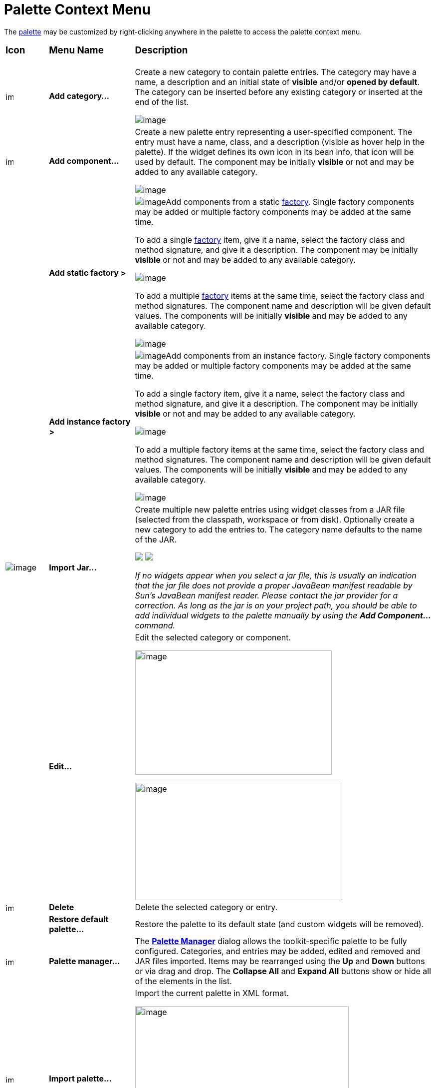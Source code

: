 = Palette Context Menu

The xref:palette.adoc[palette] may be customized by right-clicking
anywhere in the palette to access the palette context menu.

[width="100%",cols="10%,20%,70%"]
|===
a|
=== Icon
a|
=== Menu Name
a|
=== Description

|image:images/add_category.gif[image,width=16,height=16]
|*Add category...*
| Create a new category to contain palette entries. The category may have
a name, a description and an initial state of *visible* and/or *opened
by default*. The category can be inserted before any existing category
or inserted at the end of the list.

image:images/new_palette_category.png[image]

|image:images/add_component.gif[image,width=16,height=16]
|*Add component...*
| Create a new palette entry representing a user-specified component. The
entry must have a name, class, and a description (visible as hover help
in the palette). If the widget defines its own icon in its bean info,
that icon will be used by default. The component may be initially
*visible* or not and may be added to any available category.

image:images/add_component_dialog.png[image]

|
|*Add static factory >*
| image:images/add_factory_menu.png[image]Add components from a static
xref:../features/factories.adoc[factory]. Single factory components may
be added or multiple factory components may be added at the same time.

To add a single xref:../features/factories.adoc[factory] item, give it a
name, select the factory class and method signature, and give it a
description. The component may be initially *visible* or not and may be
added to any available category.

image:images/add_static_factory_dialog.png[image]

To add a multiple xref:../features/factories.adoc[factory] items at the
same time, select the factory class and method signatures. The component
name and description will be given default values. The components will
be initially *visible* and may be added to any available category.

image:images/add_static_factories_dialog.png[image]

|
|*Add instance factory >*
| image:images/add_factory_menu.png[image]Add components from an instance
factory. Single factory components may be added or multiple factory
components may be added at the same time.

To add a single factory item, give it a name, select the factory class
and method signature, and give it a description. The component may be
initially *visible* or not and may be added to any available category.

image:images/add_instance_factory_dialog.png[image]

To add a multiple factory items at the same time, select the factory
class and method signatures. The component name and description will be
given default values. The components will be initially *visible* and may
be added to any available category.

image:images/add_instance_factories_dialog.png[image]

|image:images/import_jar.png[image] 
|*Import Jar...*
| Create multiple new palette entries using widget classes from a JAR file
(selected from the classpath, workspace or from disk). Optionally create
a new category to add the entries to. The category name defaults to the
name of the JAR.

+++
<p>
  <img src="images/palette_import_jar_archive_dialog.gif">
  <img src="images/palette_workspace_jar_selection_dialog.png" align="top">
</p>
+++

_If no widgets appear when you select a jar file, this is usually an
indication that the jar file does not provide a proper JavaBean manifest
readable by Sun's JavaBean manifest reader. Please contact the jar
provider for a correction. As long as the jar is on your project path,
you should be able to add individual widgets to the palette manually by
using the *Add Component...* command._

|
|*Edit...*
| Edit the selected category or component.

image:images/edit_palette_category.png[image,width=394,height=249]

image:images/edit_palette_component.png[image,width=415,height=235]

|image:images/delete.gif[image,width=16,height=16] |*Delete* |Delete the
selected category or entry.

|
|*Restore default palette...*
|Restore the palette to its default state (and custom widgets will be removed).

|image:images/manager.gif[image,width=16,height=16] |*Palette
manager...* |The *xref:palette_manager.adoc[Palette Manager]* dialog
allows the toolkit-specific palette to be fully configured. Categories,
and entries may be added, edited and removed and JAR files imported.
Items may be rearranged using the *Up* and *Down* buttons or via drag
and drop. The *Collapse All* and *Expand All* buttons show or hide all
of the elements in the list.

|image:images/import_palette.gif[image,width=16,height=15]
|*Import palette...*
| Import the current palette in XML format.

image:images/import_palette_dialog.png[image,width=428,height=326]

|image:images/export_palette.gif[image,width=16,height=15] |*Export
palette...* a|
Export the current palette in XML format.

image:images/export_palette_dialog.png[image,width=428,height=131]

|image:images/settings.gif[image,width=16,height=16] |*Settings...* a|
The palette entries may be configured to appear in one to five columns.
By default, each entry is shown with an icon and class name. Optionally,
each entry can be shown with an icon only. Category and entry fonts may
also be selected.

image:images/palette_settings.png[image,width=394,height=252]
|===
